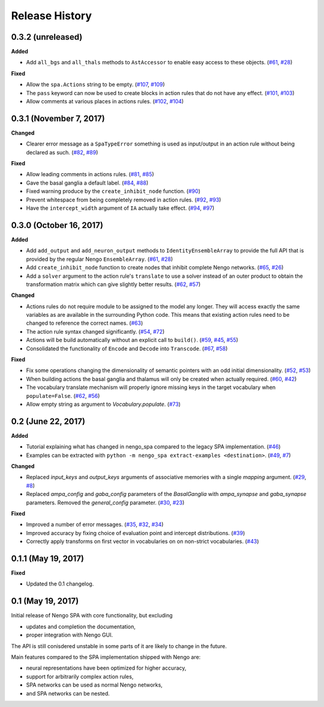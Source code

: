 ***************
Release History
***************

.. Changelog entries should follow this format:

   version (release date)
   ======================

   **section**

   - One-line description of change (link to Github issue/PR)

.. Changes should be organized in one of several sections:

   - Added
   - Changed
   - Deprecated
   - Removed
   - Fixed


0.3.2 (unreleased)
==================

**Added**

- Add ``all_bgs`` and ``all_thals`` methods to
  ``AstAccessor`` to enable easy access to these objects.
  (`#61 <https://github.com/nengo/nengo_spa/pull/99>`__,
  `#28 <https://github.com/nengo/nengo_spa/issues/80>`__)

**Fixed**

- Allow the ``spa.Actions`` string to be empty.
  (`#107 <https://github.com/nengo/nengo_spa/issues/107>`_,
  `#109 <https://github.com/nengo/nengo_spa/pull/109>`_)
- The ``pass`` keyword can now be used to create blocks in action rules that
  do not have any effect.
  (`#101 <https://github.com/nengo/nengo_spa/issues/101>`_,
  `#103 <https://github.com/nengo/nengo_spa/pull/103>`_)
- Allow comments at various places in actions rules.
  (`#102 <https://github.com/nengo/nengo_spa/issues/102>`_,
  `#104 <https://github.com/nengo/nengo_spa/pull/104>`_)


0.3.1 (November 7, 2017)
========================

**Changed**

- Clearer error message as a ``SpaTypeError`` something is used as input/output
  in an action rule without being declared as such.
  (`#82 <https://github.com/nengo/nengo_spa/issues/82>`_,
  `#89 <https://github.com/nengo/nengo_spa/pull/89>`_)

**Fixed**

- Allow leading comments in actions rules.
  (`#81 <https://github.com/nengo/nengo_spa/issues/81>`_,
  `#85 <https://github.com/nengo/nengo_spa/pull/85>`_)
- Gave the basal ganglia a default label.
  (`#84 <https://github.com/nengo/nengo_spa/issues/84>`_,
  `#88 <https://github.com/nengo/nengo_spa/pull/88>`_)
- Fixed warning produce by the ``create_inhibit_node`` function.
  (`#90 <https://github.com/nengo/nengo_spa/pull/90>`_)
- Prevent whitespace from being completely removed in action rules.
  (`#92 <https://github.com/nengo/nengo_spa/issues/92>`_,
  `#93 <https://github.com/nengo/nengo_spa/pull/93>`_)
- Have the ``intercept_width`` argument of ``IA`` actually take effect.
  (`#94 <https://github.com/nengo/nengo_spa/issues/94>`_,
  `#97 <https://github.com/nengo/nengo_spa/pull/97>`_)


0.3.0 (October 16, 2017)
========================

**Added**

- Add ``add_output`` and ``add_neuron_output`` methods to
  ``IdentityEnsembleArray`` to provide the full API that is provided by the
  regular Nengo ``EnsembleArray``.
  (`#61 <https://github.com/nengo/nengo_spa/pull/61>`_,
  `#28 <https://github.com/nengo/nengo_spa/issues/28>`_)
- Add ``create_inhibit_node`` function to create nodes that inhibit complete
  Nengo networks.
  (`#65 <https://github.com/nengo/nengo_spa/pull/65>`_,
  `#26 <https://github.com/nengo/nengo_spa/issues/26>`_)
- Add a ``solver`` argument to the action rule's ``translate`` to use a solver
  instead of an outer product to obtain the transformation matrix which can
  give slightly better results.
  (`#62 <https://github.com/nengo/nengo_spa/pull/62>`_,
  `#57 <https://github.com/nengo/nengo_spa/issues/57>`_)

**Changed**

- Actions rules do not require module to be assigned to the model any longer.
  They will access exactly the same variables as are available in the
  surrounding Python code. This means that existing action rules need to be
  changed to reference the correct names.
  (`#63 <https://github.com/nengo/nengo_spa/pull/63>`_)
- The action rule syntax changed significantly.
  (`#54 <https://github.com/nengo_spa/nengo/issues/54>`_,
  `#72 <https://github.com/nengo_spa/nengo/pull/72>`_)
- Actions will be build automatically without an explicit call to ``build()``.
  (`#59 <https://github.com/nengo/nengo_spa/pull/59>`_,
  `#45 <https://github.com/nengo/nengo_spa/issues/45>`_,
  `#55 <https://github.com/nengo/nengo_spa/issues/55>`_)
- Consolidated the functionality of ``Encode`` and ``Decode`` into
  ``Transcode``.
  (`#67 <https://github.com/nengo/nengo_spa/pull/67>`_,
  `#58 <https://github.com/nengo/nengo_spa/issues/58>`_)

**Fixed**

- Fix some operations changing the dimensionality of semantic pointers with an
  odd initial dimensionality.
  (`#52 <https://github.com/nengo/nengo_spa/issues/52>`_,
  `#53 <https://github.com/nengo/nengo_spa/pull/53>`_)
- When building actions the basal ganglia and thalamus will only be created
  when actually required.
  (`#60 <https://github.com/nengo/nengo_spa/pull/60>`_,
  `#42 <https://github.com/nengo/nengo_spa/issues/42>`_)
- The vocabulary translate mechanism will properly ignore missing keys in the
  target vocabulary when ``populate=False``.
  (`#62 <https://github.com/nengo/nengo_spa/pull/62>`_,
  `#56 <https://github.com/nengo/nengo_spa/issues/56>`_)
- Allow empty string as argument to `Vocabulary.populate`.
  (`#73 <https://github.com/nengo_spa/nengo/pull/73>`_)


0.2 (June 22, 2017)
===================

**Added**

- Tutorial explaining what has changed in nengo_spa compared to the legacy SPA
  implementation.
  (`#46 <https://github.com/nengo/nengo_spa/pull/46>`_)
- Examples can be extracted with ``python -m nengo_spa extract-examples
  <destination>``.
  (`#49 <https://github.com/nengo/nengo_spa/pull/49>`_,
  `#7 <https://github.com/nengo/nengo_spa/issues/7>`_)

**Changed**

- Replaced *input_keys* and *output_keys* arguments of associative memories
  with a single *mapping* argument.
  (`#29 <https://github.com/nengo/nengo_spa/pull/29>`_,
  `#8 <https://github.com/nengo/nengo_spa/issues/8>`_)
- Replaced *ampa_config* and *gaba_config* parameters of the
  *BasalGanglia* with *ampa_synapse* and *gaba_synapse* parameters.
  Removed the *general_config* parameter.
  (`#30 <https://github.com/nengo/nengo_spa/pull/30>`_,
  `#23 <https://github.com/nengo/nengo_spa/issues/23>`_)

**Fixed**

- Improved a number of error messages.
  (`#35 <https://github.com/nengo/nengo_spa/pull/35>`_,
  `#32 <https://github.com/nengo/nengo_spa/issues/32>`_,
  `#34 <https://github.com/nengo/nengo_spa/issues/34>`_)
- Improved accuracy by fixing choice of evaluation point and intercept
  distributions.
  (`#39 <https://github.com/nengo/nengo_spa/pull/39>`_)
- Correctly apply transforms on first vector in vocabularies on on non-strict
  vocabularies.
  (`#43 <https://github.com/nengo/nengo_spa/pull/43>`_)


0.1.1 (May 19, 2017)
====================

**Fixed**

- Updated the 0.1 changelog.


0.1 (May 19, 2017)
==================

Initial release of Nengo SPA with core functionality, but excluding

- updates and completion the documentation,
- proper integration with Nengo GUI.

The API is still conisdered unstable in some parts of it are likely to change
in the future.

Main features compared to the SPA implementation shipped with Nengo are:

- neural representations have been optimized for higher accuracy,
- support for arbitrarily complex action rules,
- SPA networks can be used as normal Nengo networks,
- and SPA networks can be nested.

